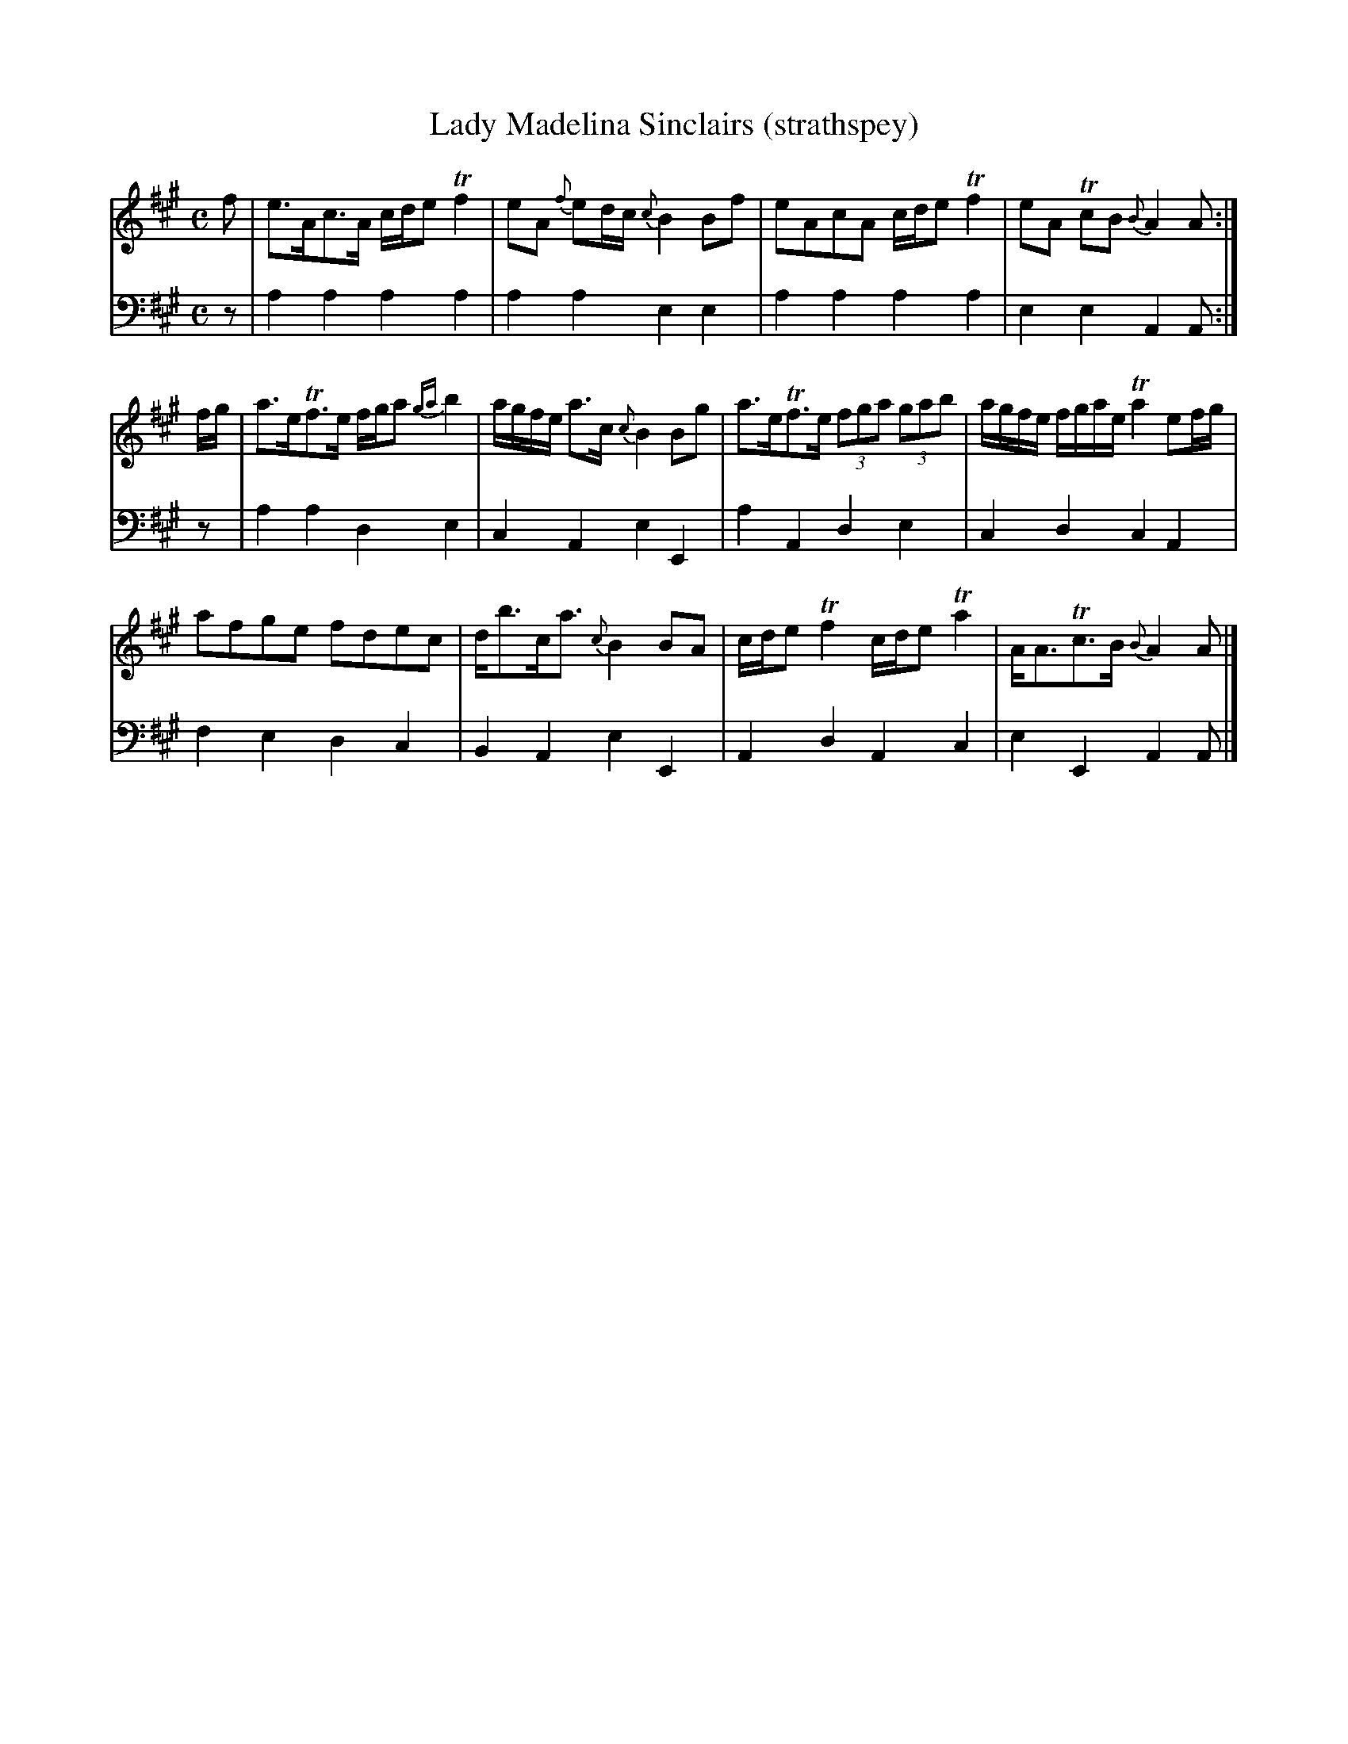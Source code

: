X:31
T:Lady Madelina Sinclairs (strathspey)
K:A
M:C
L:1/8
V:1
f | e>Ac>A c/d/e Tf2 | eA {f}ed/c/ {c}B2 Bf | eAcA c/d/e Tf2 | eA TcB {B}A2 A :|
f/g/ | a>eTf>e f/g/a {ga}b2 | a/g/f/e/ a>c {c}B2 Bg | a>eTf>e (3fga (3gab | a/g/f/e/ f/g/a/e/ Ta2 ef/g/ | 
       afge fdec | d<bc<a {c}B2 BA | c/d/e Tf2 c/d/e Ta2 | A<ATc>B {B}A2 A |]
V:2 clef=bass middle=d
L:1/4
z/ | aaaa | aaee | aaaa | eeAA/ :|
z/ | aade | cAeE | aAde | cdcA | 
     fedc | BAeE | AdAc | eEAA/ |]